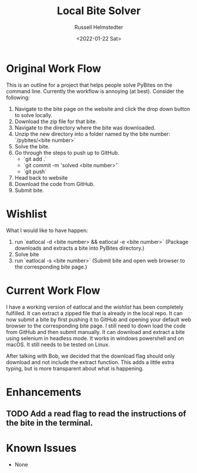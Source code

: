 #+TITLE: Local Bite Solver
#+AUTHOR: Russell Helmstedter
#+DATE: <2022-01-22 Sat>

* Original Work Flow
This is an outline for a project that helps people solve PyBites on the command line. Currently the workflow is annoying (at best). Consider the following:

1. Navigate to the bite page on the website and click the drop down button to solve locally.
2. Download the zip file for that bite.
3. Navigate to the directory where the bite was downloaded.
4. Unzip the new directory into a folder named by the bite number: `/pybites/<bite number>`
5. Solve the bite.
6. Go through the steps to push up to GitHub.
  + `git add .`
  - `git commit -m 'solved <bite number>'`
  - `git push`
7. Head back to website
8. Download the code from GitHub.
9. Submit bite.

* Wishlist

What I would like to have happen:
    1. run `eatlocal -d <bite number> && eatlocal -e <bite number>` (Package downloads and extracts a bite into PyBites directory.)
    2. Solve bite
    3. run `eatlocal -s <bite number>` (Submit bite and open web browser to the corresponding bite page.)

* Current Work Flow
    I have a working version of eatlocal and the [[Wishlist][wishlist]] has been completely fulfilled. It can extract a zipped file that is already in the local repo. It can now submit a bite by first pushing it to GitHub and opening your default web browser to the corresponding bite page. I still need to down load the code from GitHub and then submit manually. It can download and extract a bite using selenium in headless mode. It works in windows powershell and on macOS. It still needs to be tested on Linux.

    After talking with Bob, we decided that the download flag should only download and not include the extract function. This adds a little extra typing, but is more transparent about what is happening.

* Enhancements
** TODO Add a read flag to read the instructions of the bite in the terminal.
   
* Known Issues
  + None
